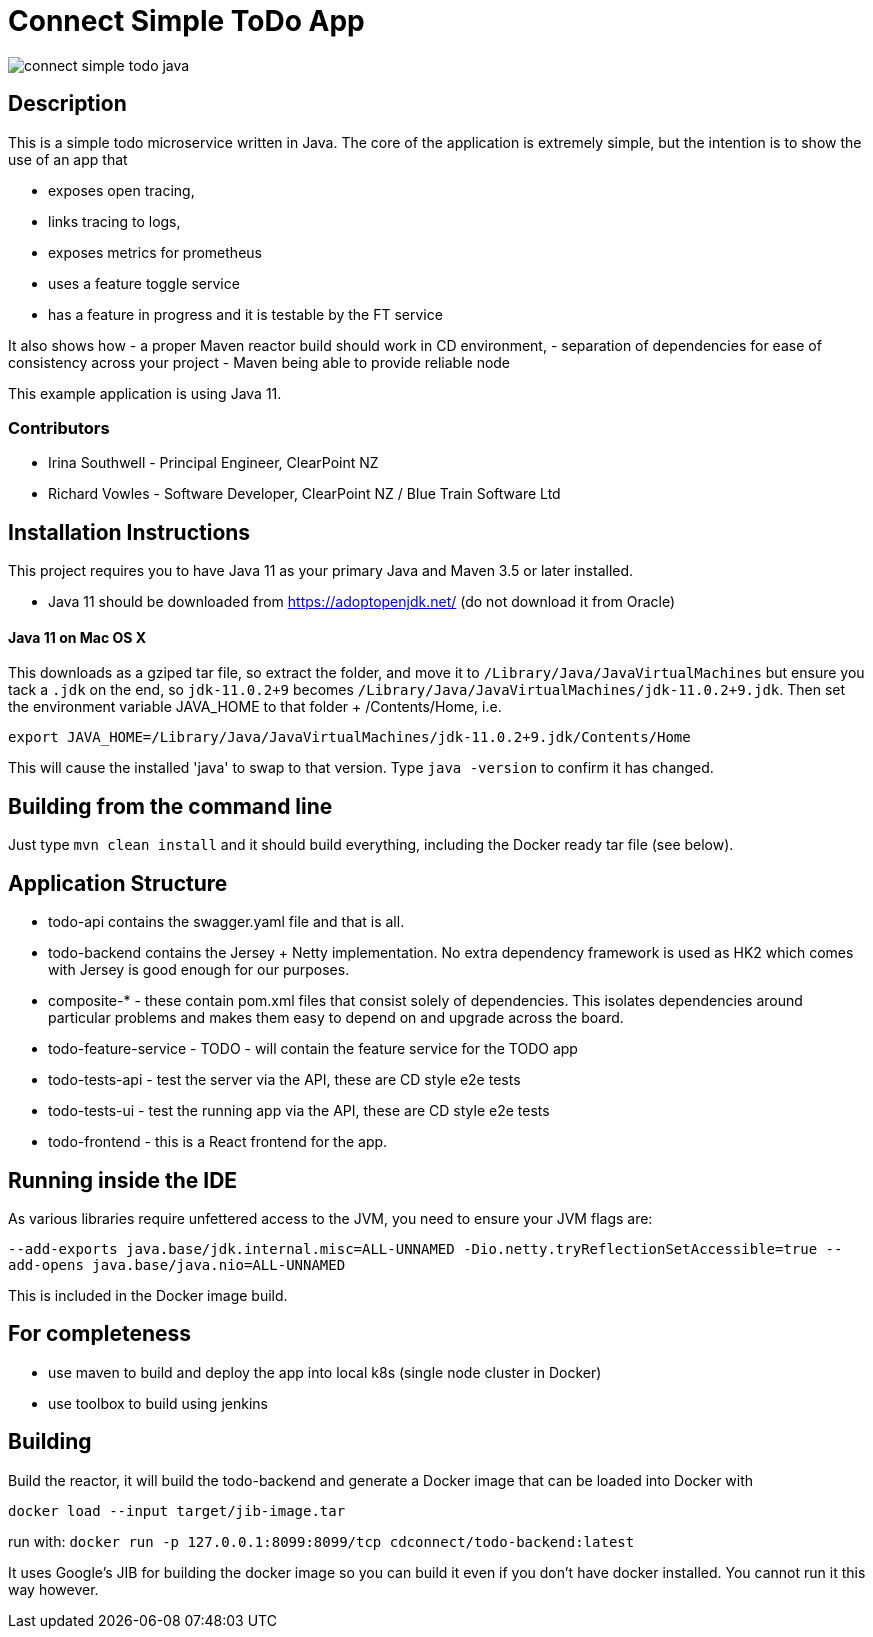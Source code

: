 = Connect Simple ToDo App

image:https://api.travis-ci.com/ClearPointNZ/connect-simple-todo-java.svg?branch=master[caption="Travis Build Status"]

== Description
This is a simple todo microservice written in Java. The core of the application is extremely simple, but the
intention is to show the use of an app that

- exposes open tracing,
- links tracing to logs,
- exposes metrics for prometheus
- uses a feature toggle service
- has a feature in progress and it is testable by the FT service

It also shows how
- a proper Maven reactor build should work in CD environment,
- separation of dependencies for ease of consistency across your project
- Maven being able to provide reliable node 

This example application is using Java 11. 

=== Contributors

- Irina Southwell - Principal Engineer, ClearPoint NZ
- Richard Vowles - Software Developer, ClearPoint NZ / Blue Train Software Ltd 

== Installation Instructions

This project requires you to have Java 11 as your primary Java and Maven 3.5 or later installed.

- Java 11 should be downloaded from https://adoptopenjdk.net/ (do not download it from Oracle)


==== Java 11 on Mac OS X

This downloads as a gziped tar file, so extract the folder, and move it to `/Library/Java/JavaVirtualMachines` but ensure
you tack a `.jdk` on the end, so `jdk-11.0.2+9` becomes  `/Library/Java/JavaVirtualMachines/jdk-11.0.2+9.jdk`. 
Then set the environment variable JAVA_HOME to that folder + /Contents/Home, i.e.

----
export JAVA_HOME=/Library/Java/JavaVirtualMachines/jdk-11.0.2+9.jdk/Contents/Home
----

This will cause the installed 'java' to swap to that version. Type `java -version` to confirm it has changed.

== Building from the command line

Just type `mvn clean install` and it should build everything, including the Docker ready
tar file (see below).  

== Application Structure

- todo-api contains the swagger.yaml file and that is all.
- todo-backend contains the Jersey + Netty implementation. No extra dependency framework is used as HK2 which comes
with Jersey is good enough for our purposes. 
- composite-* - these contain pom.xml files that consist solely of dependencies. This isolates dependencies around
particular problems and makes them easy to depend on and upgrade across the board.
- todo-feature-service - TODO - will contain the feature service for the TODO app
- todo-tests-api - test the server via the API, these are CD style e2e tests
- todo-tests-ui - test the running app via the API, these are CD style e2e tests
- todo-frontend - this is a React frontend for the app. 

== Running inside the IDE

As various libraries require unfettered access to the JVM, you need to ensure your JVM
flags are:

`--add-exports java.base/jdk.internal.misc=ALL-UNNAMED -Dio.netty.tryReflectionSetAccessible=true --add-opens java.base/java.nio=ALL-UNNAMED`

This is included in the Docker image build. 

== For completeness

- use maven to build and deploy the app into local k8s (single node cluster in Docker)
- use toolbox to build using jenkins

== Building

Build the reactor, it will build the todo-backend and generate a Docker image that can
be loaded into Docker with 

`docker load --input target/jib-image.tar`

run with: `docker run -p 127.0.0.1:8099:8099/tcp cdconnect/todo-backend:latest`

It uses Google's JIB for building the docker image so you can build it even if you don't
have docker installed. You cannot run it this way however.
